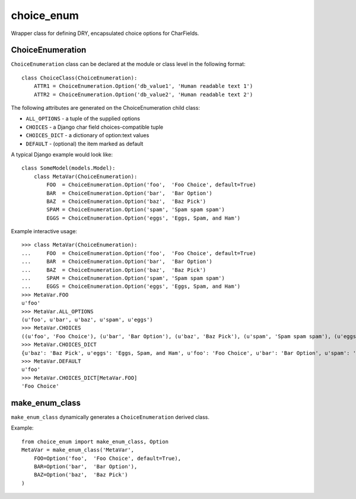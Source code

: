 choice_enum
===========

Wrapper class for defining DRY, encapsulated choice options for CharFields.

ChoiceEnumeration
-----------------

``ChoiceEnumeration`` class can be declared at the module or class level in 
the following format::

    class ChoiceClass(ChoiceEnumeration):
        ATTR1 = ChoiceEnumeration.Option('db_value1', 'Human readable text 1')
        ATTR2 = ChoiceEnumeration.Option('db_value2', 'Human readable text 2')

The following attributes are generated on the ChoiceEnumeration child class:

- ``ALL_OPTIONS``  - a tuple of the supplied options
- ``CHOICES``      - a Django char field choices-compatible tuple
- ``CHOICES_DICT`` - a dictionary of option:text values
- ``DEFAULT``      - (optional) the item marked as default

A typical Django example would look like::

    class SomeModel(models.Model):
        class MetaVar(ChoiceEnumeration):
            FOO  = ChoiceEnumeration.Option('foo',  'Foo Choice', default=True)
            BAR  = ChoiceEnumeration.Option('bar',  'Bar Option')
            BAZ  = ChoiceEnumeration.Option('baz',  'Baz Pick')
            SPAM = ChoiceEnumeration.Option('spam', 'Spam spam spam')
            EGGS = ChoiceEnumeration.Option('eggs', 'Eggs, Spam, and Ham')

Example interactive usage::

    >>> class MetaVar(ChoiceEnumeration):
    ...     FOO  = ChoiceEnumeration.Option('foo',  'Foo Choice', default=True)
    ...     BAR  = ChoiceEnumeration.Option('bar',  'Bar Option')
    ...     BAZ  = ChoiceEnumeration.Option('baz',  'Baz Pick')
    ...     SPAM = ChoiceEnumeration.Option('spam', 'Spam spam spam')
    ...     EGGS = ChoiceEnumeration.Option('eggs', 'Eggs, Spam, and Ham')
    >>> MetaVar.FOO
    u'foo'
    >>> MetaVar.ALL_OPTIONS
    (u'foo', u'bar', u'baz', u'spam', u'eggs')
    >>> MetaVar.CHOICES
    ((u'foo', 'Foo Choice'), (u'bar', 'Bar Option'), (u'baz', 'Baz Pick'), (u'spam', 'Spam spam spam'), (u'eggs', 'Eggs, Spam, and Ham'))
    >>> MetaVar.CHOICES_DICT
    {u'baz': 'Baz Pick', u'eggs': 'Eggs, Spam, and Ham', u'foo': 'Foo Choice', u'bar': 'Bar Option', u'spam': 'Spam spam spam'}
    >>> MetaVar.DEFAULT
    u'foo'
    >>> MetaVar.CHOICES_DICT[MetaVar.FOO]
    'Foo Choice'

make_enum_class
---------------

``make_enum_class`` dynamically generates a ``ChoiceEnumeration`` derived class.

Example::

    from choice_enum import make_enum_class, Option
    MetaVar = make_enum_class('MetaVar',
        FOO=Option('foo',  'Foo Choice', default=True),
        BAR=Option('bar',  'Bar Option'),
        BAZ=Option('baz',  'Baz Pick')
    )
